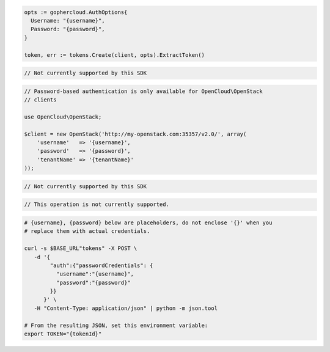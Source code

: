 .. code-block:: csharp

.. code-block:: go

  opts := gophercloud.AuthOptions{
    Username: "{username}",
    Password: "{password}",
  }

  token, err := tokens.Create(client, opts).ExtractToken()

.. code-block:: java

.. code-block:: javascript

  // Not currently supported by this SDK

.. code-block:: php

  // Password-based authentication is only available for OpenCloud\OpenStack
  // clients

  use OpenCloud\OpenStack;

  $client = new OpenStack('http://my-openstack.com:35357/v2.0/', array(
      'username'   => '{username}',
      'password'   => '{password}',
      'tenantName' => '{tenantName}'
  ));

.. code-block:: python

  // Not currently supported by this SDK

.. code-block:: ruby

  // This operation is not currently supported.

.. code-block:: sh

  # {username}, {password} below are placeholders, do not enclose '{}' when you
  # replace them with actual credentials.

  curl -s $BASE_URL"tokens" -X POST \
     -d '{
          "auth":{"passwordCredentials": {
            "username":"{username}",
            "password":"{password}"
          }}
        }' \
     -H "Content-Type: application/json" | python -m json.tool

  # From the resulting JSON, set this environment variable:
  export TOKEN="{tokenId}"
